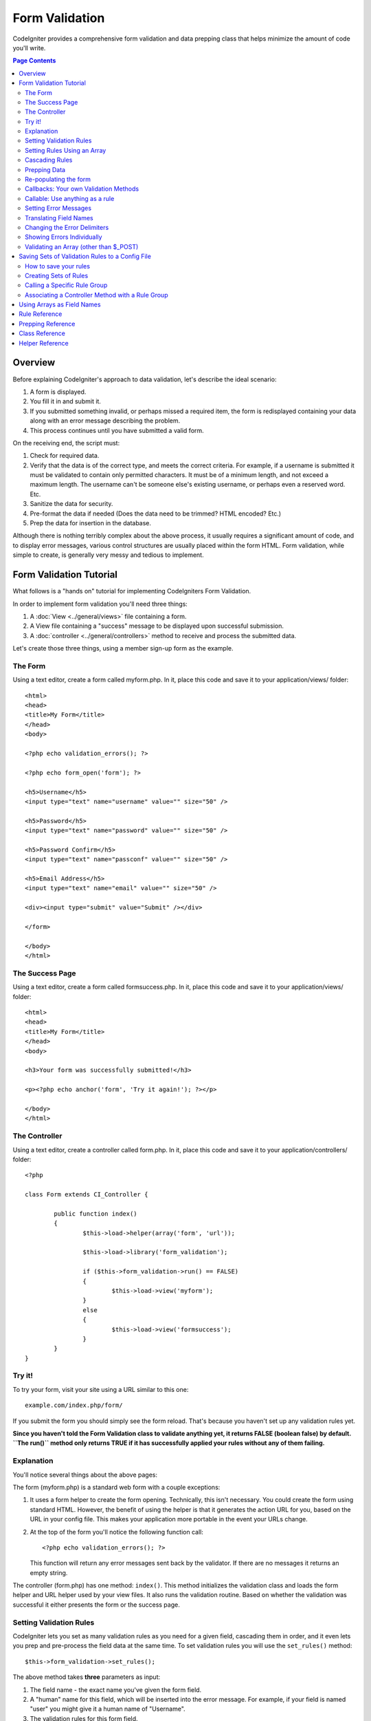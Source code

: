 ###############
Form Validation
###############

CodeIgniter provides a comprehensive form validation and data prepping
class that helps minimize the amount of code you'll write.

.. contents:: Page Contents

********
Overview
********

Before explaining CodeIgniter's approach to data validation, let's
describe the ideal scenario:

#. A form is displayed.
#. You fill it in and submit it.
#. If you submitted something invalid, or perhaps missed a required
   item, the form is redisplayed containing your data along with an
   error message describing the problem.
#. This process continues until you have submitted a valid form.

On the receiving end, the script must:

#. Check for required data.
#. Verify that the data is of the correct type, and meets the correct
   criteria. For example, if a username is submitted it must be
   validated to contain only permitted characters. It must be of a
   minimum length, and not exceed a maximum length. The username can't
   be someone else's existing username, or perhaps even a reserved word.
   Etc.
#. Sanitize the data for security.
#. Pre-format the data if needed (Does the data need to be trimmed? HTML
   encoded? Etc.)
#. Prep the data for insertion in the database.

Although there is nothing terribly complex about the above process, it
usually requires a significant amount of code, and to display error
messages, various control structures are usually placed within the form
HTML. Form validation, while simple to create, is generally very messy
and tedious to implement.

************************
Form Validation Tutorial
************************

What follows is a "hands on" tutorial for implementing CodeIgniters Form
Validation.

In order to implement form validation you'll need three things:

#. A :doc:`View <../general/views>` file containing a form.
#. A View file containing a "success" message to be displayed upon
   successful submission.
#. A :doc:`controller <../general/controllers>` method to receive and
   process the submitted data.

Let's create those three things, using a member sign-up form as the
example.

The Form
========

Using a text editor, create a form called myform.php. In it, place this
code and save it to your application/views/ folder::

	<html>
	<head>
	<title>My Form</title>
	</head>
	<body>

	<?php echo validation_errors(); ?>

	<?php echo form_open('form'); ?>

	<h5>Username</h5>
	<input type="text" name="username" value="" size="50" />

	<h5>Password</h5>
	<input type="text" name="password" value="" size="50" />

	<h5>Password Confirm</h5>
	<input type="text" name="passconf" value="" size="50" />

	<h5>Email Address</h5>
	<input type="text" name="email" value="" size="50" />

	<div><input type="submit" value="Submit" /></div>

	</form>

	</body>
	</html>

The Success Page
================

Using a text editor, create a form called formsuccess.php. In it, place
this code and save it to your application/views/ folder::

	<html>
	<head>
	<title>My Form</title>
	</head>
	<body>

	<h3>Your form was successfully submitted!</h3>

	<p><?php echo anchor('form', 'Try it again!'); ?></p>

	</body>
	</html>

The Controller
==============

Using a text editor, create a controller called form.php. In it, place
this code and save it to your application/controllers/ folder::

	<?php

	class Form extends CI_Controller {

		public function index()
		{
			$this->load->helper(array('form', 'url'));

			$this->load->library('form_validation');

			if ($this->form_validation->run() == FALSE)
			{
				$this->load->view('myform');
			}
			else
			{
				$this->load->view('formsuccess');
			}
		}
	}

Try it!
=======

To try your form, visit your site using a URL similar to this one::

	example.com/index.php/form/

If you submit the form you should simply see the form reload. That's
because you haven't set up any validation rules yet.

**Since you haven't told the Form Validation class to validate anything
yet, it returns FALSE (boolean false) by default. ``The run()`` method
only returns TRUE if it has successfully applied your rules without any
of them failing.**

Explanation
===========

You'll notice several things about the above pages:

The form (myform.php) is a standard web form with a couple exceptions:

#. It uses a form helper to create the form opening. Technically, this
   isn't necessary. You could create the form using standard HTML.
   However, the benefit of using the helper is that it generates the
   action URL for you, based on the URL in your config file. This makes
   your application more portable in the event your URLs change.
#. At the top of the form you'll notice the following function call:
   ::

	<?php echo validation_errors(); ?>

   This function will return any error messages sent back by the
   validator. If there are no messages it returns an empty string.

The controller (form.php) has one method: ``index()``. This method
initializes the validation class and loads the form helper and URL
helper used by your view files. It also runs the validation routine.
Based on whether the validation was successful it either presents the
form or the success page.

.. _setting-validation-rules:

Setting Validation Rules
========================

CodeIgniter lets you set as many validation rules as you need for a
given field, cascading them in order, and it even lets you prep and
pre-process the field data at the same time. To set validation rules you
will use the ``set_rules()`` method::

	$this->form_validation->set_rules();

The above method takes **three** parameters as input:

#. The field name - the exact name you've given the form field.
#. A "human" name for this field, which will be inserted into the error
   message. For example, if your field is named "user" you might give it
   a human name of "Username".
#. The validation rules for this form field.
#. (optional) Set custom error messages on any rules given for current field. If not provided will use the default one.

.. note:: If you would like the field name to be stored in a language
	file, please see :ref:`translating-field-names`.

Here is an example. In your controller (form.php), add this code just
below the validation initialization method::

	$this->form_validation->set_rules('username', 'Username', 'required');
	$this->form_validation->set_rules('password', 'Password', 'required');
	$this->form_validation->set_rules('passconf', 'Password Confirmation', 'required');
	$this->form_validation->set_rules('email', 'Email', 'required');

Your controller should now look like this::

	<?php

	class Form extends CI_Controller {

		public function index()
		{
			$this->load->helper(array('form', 'url'));

			$this->load->library('form_validation');

			$this->form_validation->set_rules('username', 'Username', 'required');
			$this->form_validation->set_rules('password', 'Password', 'required',
				array('required' => 'You must provide a %s.')
			);
			$this->form_validation->set_rules('passconf', 'Password Confirmation', 'required');
			$this->form_validation->set_rules('email', 'Email', 'required');

			if ($this->form_validation->run() == FALSE)
			{
				$this->load->view('myform');
			}
			else
			{
				$this->load->view('formsuccess');
			}
		}
	}

Now submit the form with the fields blank and you should see the error
messages. If you submit the form with all the fields populated you'll
see your success page.

.. note:: The form fields are not yet being re-populated with the data
	when there is an error. We'll get to that shortly.

Setting Rules Using an Array
============================

Before moving on it should be noted that the rule setting method can
be passed an array if you prefer to set all your rules in one action. If
you use this approach, you must name your array keys as indicated::

	$config = array(
		array(
			'field' => 'username',
			'label' => 'Username',
			'rules' => 'required'
		),
		array(
			'field' => 'password',
			'label' => 'Password',
			'rules' => 'required',
			'errors' => array(
				'required' => 'You must provide a %s.',
			),
		),
		array(
			'field' => 'passconf',
			'label' => 'Password Confirmation',
			'rules' => 'required'
		),
		array(
			'field' => 'email',
			'label' => 'Email',
			'rules' => 'required'
		)
	);

	$this->form_validation->set_rules($config);

Cascading Rules
===============

CodeIgniter lets you pipe multiple rules together. Let's try it. Change
your rules in the third parameter of rule setting method, like this::

	$this->form_validation->set_rules(
		'username', 'Username',
		'required|min_length[5]|max_length[12]|is_unique[users.username]',
		array(
			'required'	=> 'You have not provided %s.',
			'is_unique'	=> 'This %s already exists.'
		)
	);
	$this->form_validation->set_rules('password', 'Password', 'required');
	$this->form_validation->set_rules('passconf', 'Password Confirmation', 'required|matches[password]');
	$this->form_validation->set_rules('email', 'Email', 'required|valid_email|is_unique[users.email]');

The above code sets the following rules:

#. The username field be no shorter than 5 characters and no longer than
   12.
#. The password field must match the password confirmation field.
#. The email field must contain a valid email address.

Give it a try! Submit your form without the proper data and you'll see
new error messages that correspond to your new rules. There are numerous
rules available which you can read about in the validation reference.

.. note:: You can also pass an array of rules to ``set_rules()``,
	instead of a string. Example::

	$this->form_validation->set_rules('username', 'Username', array('required', 'min_length[5]'));

Prepping Data
=============

In addition to the validation method like the ones we used above, you
can also prep your data in various ways. For example, you can set up
rules like this::

	$this->form_validation->set_rules('username', 'Username', 'trim|required|min_length[5]|max_length[12]|xss_clean');
	$this->form_validation->set_rules('password', 'Password', 'trim|required|md5');
	$this->form_validation->set_rules('passconf', 'Password Confirmation', 'trim|required|matches[password]');
	$this->form_validation->set_rules('email', 'Email', 'trim|required|valid_email');

In the above example, we are "trimming" the fields, converting the
password to MD5, and running the username through the `xss_clean()`
method, which removes malicious data.

**Any native PHP function that accepts one parameter can be used as a
rule, like htmlspecialchars, trim, md5, etc.**

.. note:: You will generally want to use the prepping functions
	**after** the validation rules so if there is an error, the
	original data will be shown in the form.

Re-populating the form
======================

Thus far we have only been dealing with errors. It's time to repopulate
the form field with the submitted data. CodeIgniter offers several
helper functions that permit you to do this. The one you will use most
commonly is::

	set_value('field name')

Open your myform.php view file and update the **value** in each field
using the :func:`set_value()` function:

**Don't forget to include each field name in the :func:`set_value()`
function calls!**

::

	<html>
	<head>
	<title>My Form</title>
	</head>
	<body>

	<?php echo validation_errors(); ?>

	<?php echo form_open('form'); ?>

	<h5>Username</h5>
	<input type="text" name="username" value="<?php echo set_value('username'); ?>" size="50" />

	<h5>Password</h5>
	<input type="text" name="password" value="<?php echo set_value('password'); ?>" size="50" />

	<h5>Password Confirm</h5>
	<input type="text" name="passconf" value="<?php echo set_value('passconf'); ?>" size="50" />

	<h5>Email Address</h5>
	<input type="text" name="email" value="<?php echo set_value('email'); ?>" size="50" />

	<div><input type="submit" value="Submit" /></div>

	</form>

	</body>
	</html>

Now reload your page and submit the form so that it triggers an error.
Your form fields should now be re-populated

.. note:: The :ref:`class-reference` section below
	contains methods that permit you to re-populate <select> menus,
	radio buttons, and checkboxes.

.. important:: If you use an array as the name of a form field, you
	must supply it as an array to the function. Example::

	<input type="text" name="colors[]" value="<?php echo set_value('colors[]'); ?>" size="50" />

For more info please see the :ref:`using-arrays-as-field-names` section below.

Callbacks: Your own Validation Methods
======================================

The validation system supports callbacks to your own validation
methods. This permits you to extend the validation class to meet your
needs. For example, if you need to run a database query to see if the
user is choosing a unique username, you can create a callback method
that does that. Let's create an example of this.

In your controller, change the "username" rule to this::

	$this->form_validation->set_rules('username', 'Username', 'callback_username_check');

Then add a new method called ``username_check()`` to your controller.
Here's how your controller should now look::

	<?php

	class Form extends CI_Controller {

		public function index()
		{
			$this->load->helper(array('form', 'url'));

			$this->load->library('form_validation');

			$this->form_validation->set_rules('username', 'Username', 'callback_username_check');
			$this->form_validation->set_rules('password', 'Password', 'required');
			$this->form_validation->set_rules('passconf', 'Password Confirmation', 'required');
			$this->form_validation->set_rules('email', 'Email', 'required|is_unique[users.email]');

			if ($this->form_validation->run() == FALSE)
			{
				$this->load->view('myform');
			}
			else
			{
				$this->load->view('formsuccess');
			}
		}

		public function username_check($str)
		{
			if ($str == 'test')
			{
				$this->form_validation->set_message('username_check', 'The {field} field can not be the word "test"');
				return FALSE;
			}
			else
			{
				return TRUE;
			}
		}

	}

Reload your form and submit it with the word "test" as the username. You
can see that the form field data was passed to your callback method
for you to process.

To invoke a callback just put the method name in a rule, with
"callback\_" as the rule **prefix**. If you need to receive an extra
parameter in your callback method, just add it normally after the
method name between square brackets, as in: "callback_foo**[bar]**",
then it will be passed as the second argument of your callback method.

.. note:: You can also process the form data that is passed to your
	callback and return it. If your callback returns anything other than a
	boolean TRUE/FALSE it is assumed that the data is your newly processed
	form data.

Callable: Use anything as a rule
================================

If callback rules aren't good enough for you (for example, because they are
limited to your controller), don't get disappointed, there's one more way
to create custom rules: anything that ``is_callable()`` would return TRUE for.

Consider the following example::

	$this->form_validation->set_rules(
		'username', 'Username',
		array(
			'required',
			array($this->users_model, 'valid_username')
		)
	);

The above code would use the ``valid_username()`` method from your
``Users_model`` object.

This is just an example of course, and callbacks aren't limited to models.
You can use any object/method that accepts the field value as its' first
parameter. Or if you're running PHP 5.3+, you can also use an anonymous
function::

	$this->form_validation->set_rules(
		'username', 'Username',
		array(
			'required',
			function($value)
			{
				// Check $value
			}
		)
	);

Of course, since a Callable rule by itself is not a string, it isn't
a rule name either. That is a problem when you want to set error messages
for them. In order to get around that problem, you can put such rules as
the second element of an array, with the first one being the rule name::

	$this->form_validation->set_rules(
		'username', 'Username',
		array(
			'required',
			array('username_callable', array($this->users_model', 'valid_username'))
		)
	);

Anonymous function (PHP 5.3+) version::

	$this->form_validation->set_rules(
		'username', 'Username',
		array(
			'required',
			array(
				'username_callable',
				function($str)
				{
					// Check validity of $str and return TRUE or FALSE
				}
			)
		)
	);

.. _setting-error-messages:

Setting Error Messages
======================

All of the native error messages are located in the following language
file: **system/language/english/form_validation_lang.php**

To set your own global custom message for a rule, you can either 
edit that file, or use the following method::

	$this->form_validation->set_message('rule', 'Error Message');

If you need to set a custom error message for a particular field on 
some particular rule, use the set_rules() method::

	$this->form_validation->set_rules('field_name', 'Field Label', 'rule1|rule2|rule3',
		array('rule2' => 'Error Message on rule2 for this field_name')
	);

Where rule corresponds to the name of a particular rule, and Error
Message is the text you would like displayed.

If you'd like to include a field's "human" name, or the optional
parameter some rules allow for (such as max_length), you can add the
**{field}** and **{param}** tags to your message, respectively::

	$this->form_validation->set_message('min_length', '{field} must have at least {param} characters.');

On a field with the human name Username and a rule of min_length[5], an
error would display: "Username must have at least 5 characters."

.. note:: The old `sprintf()` method of using **%s** in your error messages
	will still work, however it will override the tags above. You should
	use one or the other.

In the callback rule example above, the error message was set by passing
the name of the method (without the "callback\_" prefix)::

	$this->form_validation->set_message('username_check')

.. _translating-field-names:

Translating Field Names
=======================

If you would like to store the "human" name you passed to the
``set_rules()`` method in a language file, and therefore make the name
able to be translated, here's how:

First, prefix your "human" name with **lang:**, as in this example::

	 $this->form_validation->set_rules('first_name', 'lang:first_name', 'required');

Then, store the name in one of your language file arrays (without the
prefix)::

	$lang['first_name'] = 'First Name';

.. note:: If you store your array item in a language file that is not
	loaded automatically by CI, you'll need to remember to load it in your
	controller using::

	$this->lang->load('file_name');

See the :doc:`Language Class <language>` page for more info regarding
language files.

.. _changing-delimiters:

Changing the Error Delimiters
=============================

By default, the Form Validation class adds a paragraph tag (<p>) around
each error message shown. You can either change these delimiters
globally, individually, or change the defaults in a config file.

#. **Changing delimiters Globally**
   To globally change the error delimiters, in your controller method,
   just after loading the Form Validation class, add this::

      $this->form_validation->set_error_delimiters('<div class="error">', '</div>');

   In this example, we've switched to using div tags.

#. **Changing delimiters Individually**
   Each of the two error generating functions shown in this tutorial can
   be supplied their own delimiters as follows::

      <?php echo form_error('field name', '<div class="error">', '</div>'); ?>

   Or::

      <?php echo validation_errors('<div class="error">', '</div>'); ?>

#. **Set delimiters in a config file**
   You can add your error delimiters in application/config/form_validation.php as follows::

      $config['error_prefix'] = '<div class="error_prefix">';
      $config['error_suffix'] = '</div>';

Showing Errors Individually
===========================

If you prefer to show an error message next to each form field, rather
than as a list, you can use the :func:`form_error()` function.

Try it! Change your form so that it looks like this::

	<h5>Username</h5>
	<?php echo form_error('username'); ?>
	<input type="text" name="username" value="<?php echo set_value('username'); ?>" size="50" />

	<h5>Password</h5>
	<?php echo form_error('password'); ?>
	<input type="text" name="password" value="<?php echo set_value('password'); ?>" size="50" />

	<h5>Password Confirm</h5>
	<?php echo form_error('passconf'); ?>
	<input type="text" name="passconf" value="<?php echo set_value('passconf'); ?>" size="50" />

	<h5>Email Address</h5>
	<?php echo form_error('email'); ?>
	<input type="text" name="email" value="<?php echo set_value('email'); ?>" size="50" />

If there are no errors, nothing will be shown. If there is an error, the
message will appear.

.. important:: If you use an array as the name of a form field, you
	must supply it as an array to the function. Example::

	<?php echo form_error('options[size]'); ?>
	<input type="text" name="options[size]" value="<?php echo set_value("options[size]"); ?>" size="50" />

For more info please see the :ref:`using-arrays-as-field-names` section below.

Validating an Array (other than $_POST)
=======================================

Sometimes you may want to validate an array that does not originate from ``$_POST`` data.

In this case, you can specify the array to be validated::

	$data = array(
		'username' => 'johndoe',
		'password' => 'mypassword',
		'passconf' => 'mypassword'
	);

	$this->form_validation->set_data($data);

Creating validation rules, running the validation, and retrieving error messages works the
same whether you are validating ``$_POST`` data or an array.

.. important:: If you want to validate more than one array during a single
	execution, then you should call the ``reset_validation()`` method
	before setting up rules and validating the new array.

For more info please see the :ref:`class-reference` section below.

.. _saving-groups:

************************************************
Saving Sets of Validation Rules to a Config File
************************************************

A nice feature of the Form Validation class is that it permits you to
store all your validation rules for your entire application in a config
file. You can organize these rules into "groups". These groups can
either be loaded automatically when a matching controller/method is
called, or you can manually call each set as needed.

How to save your rules
======================

To store your validation rules, simply create a file named
form_validation.php in your application/config/ folder. In that file
you will place an array named $config with your rules. As shown earlier,
the validation array will have this prototype::

	$config = array(
		array(
			'field' => 'username',
			'label' => 'Username',
			'rules' => 'required'
		),
		array(
			'field' => 'password',
			'label' => 'Password',
			'rules' => 'required'
		),
		array(
			'field' => 'passconf',
			'label' => 'Password Confirmation',
			'rules' => 'required'
		),
		array(
			'field' => 'email',
			'label' => 'Email',
			'rules' => 'required'
		)
	);

Your validation rule file will be loaded automatically and used when you
call the ``run()`` method.

Please note that you MUST name your ``$config`` array.

Creating Sets of Rules
======================

In order to organize your rules into "sets" requires that you place them
into "sub arrays". Consider the following example, showing two sets of
rules. We've arbitrarily called these two rules "signup" and "email".
You can name your rules anything you want::

	$config = array(
		'signup' => array(
			array(
				'field' => 'username',
				'label' => 'Username',
				'rules' => 'required'
			),
			array(
				'field' => 'password',
				'label' => 'Password',
				'rules' => 'required'
			),
			array(
				'field' => 'passconf',
				'label' => 'Password Confirmation',
				'rules' => 'required'
			),
			array(
				'field' => 'email',
				'label' => 'Email',
				'rules' => 'required'
			)
		),
		'email' => array(
			array(
				'field' => 'emailaddress',
				'label' => 'EmailAddress',
				'rules' => 'required|valid_email'
			),
			array(
				'field' => 'name',
				'label' => 'Name',
				'rules' => 'required|alpha'
			),
			array(
				'field' => 'title',
				'label' => 'Title',
				'rules' => 'required'
			),
			array(
				'field' => 'message',
				'label' => 'MessageBody',
				'rules' => 'required'
			)
		)
	);

Calling a Specific Rule Group
=============================

In order to call a specific group, you will pass its name to the ``run()``
method. For example, to call the signup rule you will do this::

	if ($this->form_validation->run('signup') == FALSE)
	{
		$this->load->view('myform');
	}
	else
	{
		$this->load->view('formsuccess');
	}

Associating a Controller Method with a Rule Group
=================================================

An alternate (and more automatic) method of calling a rule group is to
name it according to the controller class/method you intend to use it
with. For example, let's say you have a controller named Member and a
method named signup. Here's what your class might look like::

	<?php

	class Member extends CI_Controller {

		public function signup()
		{
			$this->load->library('form_validation');

			if ($this->form_validation->run() == FALSE)
			{
				$this->load->view('myform');
			}
			else
			{
				$this->load->view('formsuccess');
			}
		}
	}

In your validation config file, you will name your rule group
member/signup::

	$config = array(
		'member/signup' => array(
			array(
				'field' => 'username',
				'label' => 'Username',
				'rules' => 'required'
			),
			array(
				'field' => 'password',
				'label' => 'Password',
				'rules' => 'required'
			),
			array(
				'field' => 'passconf',
				'label' => 'PasswordConfirmation',
				'rules' => 'required'
			),
			array(
				'field' => 'email',
				'label' => 'Email',
				'rules' => 'required'
			)
		)
	);

When a rule group is named identically to a controller class/method it
will be used automatically when the ``run()`` method is invoked from that
class/method.

.. _using-arrays-as-field-names:

***************************
Using Arrays as Field Names
***************************

The Form Validation class supports the use of arrays as field names.
Consider this example::

	<input type="text" name="options[]" value="" size="50" />

If you do use an array as a field name, you must use the EXACT array
name in the :ref:`Helper Functions <helper-functions>` that require the
field name, and as your Validation Rule field name.

For example, to set a rule for the above field you would use::

	$this->form_validation->set_rules('options[]', 'Options', 'required');

Or, to show an error for the above field you would use::

	<?php echo form_error('options[]'); ?>

Or to re-populate the field you would use::

	<input type="text" name="options[]" value="<?php echo set_value('options[]'); ?>" size="50" />

You can use multidimensional arrays as field names as well. For example::

	<input type="text" name="options[size]" value="" size="50" />

Or even::

	<input type="text" name="sports[nba][basketball]" value="" size="50" />

As with our first example, you must use the exact array name in the
helper functions::

	<?php echo form_error('sports[nba][basketball]'); ?>

If you are using checkboxes (or other fields) that have multiple
options, don't forget to leave an empty bracket after each option, so
that all selections will be added to the POST array::

	<input type="checkbox" name="options[]" value="red" />
	<input type="checkbox" name="options[]" value="blue" />
	<input type="checkbox" name="options[]" value="green" />

Or if you use a multidimensional array::

	<input type="checkbox" name="options[color][]" value="red" />
	<input type="checkbox" name="options[color][]" value="blue" />
	<input type="checkbox" name="options[color][]" value="green" />

When you use a helper function you'll include the bracket as well::

	<?php echo form_error('options[color][]'); ?>


**************
Rule Reference
**************

The following is a list of all the native rules that are available to
use:

========================= ========== ============================================================================================= =======================
Rule                      Parameter  Description                                                                                   Example
========================= ========== ============================================================================================= =======================
**required**              No         Returns FALSE if the form element is empty.
**matches**               Yes        Returns FALSE if the form element does not match the one in the parameter.                    matches[form_item]
**differs**               Yes        Returns FALSE if the form element does not differ from the one in the parameter.              differs[form_item]
**is_unique**             Yes        Returns FALSE if the form element is not unique to the table and field name in the            is_unique[table.field]
                                     parameter. Note: This rule requires :doc:`Query Builder <../database/query_builder>` to be
                                     enabled in order to work.
**min_length**            Yes        Returns FALSE if the form element is shorter than the parameter value.                        min_length[3]
**max_length**            Yes        Returns FALSE if the form element is longer than the parameter value.                         max_length[12]
**exact_length**          Yes        Returns FALSE if the form element is not exactly the parameter value.                         exact_length[8]
**greater_than**          Yes        Returns FALSE if the form element is less than or equal to the parameter value or not         greater_than[8]
                                     numeric.
**greater_than_equal_to** Yes        Returns FALSE if the form element is less than the parameter value,                           greater_than_equal_to[8]
                                     or not numeric.
**less_than**             Yes        Returns FALSE if the form element is greater than or equal to the parameter value or          less_than[8]
                                     not numeric.
**less_than_equal_to**    Yes        Returns FALSE if the form element is greater than the parameter value,                        less_than_equal_to[8]
                                     or not numeric.
**between**               Yes        Returns FALSE if the form element is not within the given range.                              between[10,20]
**in**                    Yes        Returns FALSE if the form element is not within a predetermined list.                         in[red,blue,green]
**alpha**                 No         Returns FALSE if the form element contains anything other than alphabetical characters.
**alpha_numeric**         No         Returns FALSE if the form element contains anything other than alpha-numeric characters.
**alpha_numeric_spaces**  No         Returns FALSE if the form element contains anything other than alpha-numeric characters
                                     or spaces.  Should be used after trim to avoid spaces at the beginning or end.
**alpha_dash**            No         Returns FALSE if the form element contains anything other than alpha-numeric characters,
                                     underscores or dashes.
**numeric**               No         Returns FALSE if the form element contains anything other than numeric characters.
**integer**               No         Returns FALSE if the form element contains anything other than an integer.
**decimal**               No         Returns FALSE if the form element contains anything other than a decimal number.
**is_natural**            No         Returns FALSE if the form element contains anything other than a natural number:
                                     0, 1, 2, 3, etc.
**is_natural_no_zero**    No         Returns FALSE if the form element contains anything other than a natural
                                     number, but not zero: 1, 2, 3, etc.
**valid_url**             No         Returns FALSE if the form element does not contain a valid URL.
**valid_email**           No         Returns FALSE if the form element does not contain a valid email address.
**valid_emails**          No         Returns FALSE if any value provided in a comma separated list is not a valid email.
**valid_ip**              No         Returns FALSE if the supplied IP is not valid.
                                     Accepts an optional parameter of 'ipv4' or 'ipv6' to specify an IP format.
**valid_base64**          No         Returns FALSE if the supplied string contains anything other than valid Base64 characters.
========================= ========== ============================================================================================= =======================

.. note:: These rules can also be called as discrete methods. For
	example::

		$this->form_validation->required($string);

.. note:: You can also use any native PHP functions that permit up
	to two parameters, where at least one is required (to pass
	the field data).

******************
Prepping Reference
******************

The following is a list of all the prepping methods that are available
to use:

==================== ========= =======================================================================================================
Name                 Parameter Description
==================== ========= =======================================================================================================
**xss_clean**        No        Runs the data through the XSS filtering method, described in the :doc:`Security Class <security>` page.
**prep_for_form**    No        Converts special characters so that HTML data can be shown in a form field without breaking it.
**prep_url**         No        Adds "\http://" to URLs if missing.
**strip_image_tags** No        Strips the HTML from image tags leaving the raw URL.
**encode_php_tags**  No        Converts PHP tags to entities.
==================== ========= =======================================================================================================

.. note:: You can also use any native PHP functions that permits one
	parameter, like ``trim()``, ``htmlspecialchars()``, ``urldecode()``,
	etc.

.. _class-reference:

***************
Class Reference
***************

.. class:: CI_Form_validation

	.. method:: set_rules($field[, $label = ''[, $rules = '']])

		:param	string	$field: Field name
		:param	string	$label: Field label
		:param	mixed	$rules: Validation rules, as a string list separated by a pipe "|", or as an array or rules
		:returns:	CI_Form_validation instance (method chaining)
		:rtype:	CI_Form_validation

		Permits you to set validation rules, as described in the tutorial
		sections above:

		-  :ref:`setting-validation-rules`
		-  :ref:`saving-groups`

	.. method:: run([$group = ''])

		:param	string	$group: The name of the validation group to run
		:returns:	TRUE on success, FALSE if validation failed
		:rtype:	bool

		Runs the validation routines. Returns boolean TRUE on success and FALSE
		on failure. You can optionally pass the name of the validation group via
		the method, as described in: :ref:`saving-groups`

	.. method:: set_message($lang[, $val = ''])

		:param	string	$lang: The rule the message is for
		:param	string	$val: The message
		:returns:	CI_Form_validation instance (method chaining)
		:rtype:	CI_Form_validation

		Permits you to set custom error messages. See :ref:`setting-error-messages`

	.. method:: set_error_delimiters([$prefix = '<p>'[, $suffix = '</p>']])

		:param	string	$prefix: Error message prefix
		:param	string	$suffix: Error message suffix
		:returns:	CI_Form_validation instance (method chaining)
		:rtype:	CI_Form_validation

		Sets the default prefix and suffix for error messages.

	.. method:: set_data($data)

		:param	array	$data: Array of data validate
		:returns:	CI_Form_validation instance (method chaining)
		:rtype:	CI_Form_validation

		Permits you to set an array for validation, instead of using the default
		``$_POST`` array.

	.. method:: reset_validation()

		:returns:	CI_Form_validation instance (method chaining)
		:rtype:	CI_Form_validation

		Permits you to reset the validation when you validate more than one array.
		This method should be called before validating each new array.

	.. method:: error_array()

		:returns:	Array of error messages
		:rtype:	array

		Returns the error messages as an array.

	.. method:: error_string([$prefix = ''[, $suffix = '']])

		:param	string	$prefix: Error message prefix
		:param	string	$suffix: Error message suffix
		:returns:	Error messages as a string
		:rtype:	string

		Returns all error messages (as returned from error_array()) formatted as a
		string and separated by a newline character.

	.. method:: error($field[, $prefix = ''[, $suffix = '']])

		:param	string $field: Field name
		:param	string $prefix: Optional prefix
		:param	string $suffix: Optional suffix
		:returns:	Error message string
		:rtype:	string

		Returns the error message for a specific field, optionally adding a
		prefix and/or suffix to it (usually HTML tags).

	.. method:: has_rule($field)

		:param	string	$field: Field name
		:returns:	TRUE if the field has rules set, FALSE if not
		:rtype:	bool

		Checks to see if there is a rule set for the specified field.

.. _helper-functions:

****************
Helper Reference
****************

Please refer to the :doc:`Form Helper <../helpers/form_helper>` manual for
the following functions:

-  :func:`form_error()`
-  :func:`validation_errors()`
-  :func:`set_value()`
-  :func:`set_select()`
-  :func:`set_checkbox()`
-  :func:`set_radio()`

Note that these are procedural functions, so they **do not** require you
to prepend them with ``$this->form_validation``.